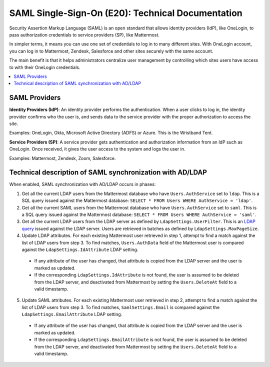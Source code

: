 ===================================================
SAML Single-Sign-On (E20): Technical Documentation
===================================================

Security Assertion Markup Language (SAML) is an open standard that allows identity providers (IdP), like OneLogin, to pass authorization credentials to service providers (SP), like Mattermost.

In simpler terms, it means you can use one set of credentials to log in to many different sites. With OneLogin account, you can log in to Mattermost, Zendesk, Salesforce and other sites securely with the same account.

The main benefit is that it helps administrators centralize user management by controlling which sites users have access to with their OneLogin credentials.

.. contents::
  :backlinks: top
  :local:

SAML Providers
--------------------------------------------

**Identity Providers (IdP)**: An identity provider performs the authentication. When a user clicks to log in, the identity provider confirms who the user is, and sends data to the service provider with the proper authorization to access the site.

Examples: OneLogin, Okta, Microsoft Active Directory (ADFS) or Azure. This is the Wristband Tent.

**Service Providers (SP)**: A service provider gets authentication and authorization information from an IdP such as OneLogin. Once received, it gives the user access to the system and logs the user in.

Examples: Mattermost, Zendesk, Zoom, Salesforce.

Technical description of SAML synchronization with AD/LDAP
------------------------------------------------------------

When enabled, SAML synchronization with AD/LDAP occurs in phases:

1. Get all the current LDAP users from the Mattermost database who have ``Users.AuthService`` set to ``ldap``. This is a SQL query issued against the Mattermost database: ``SELECT * FROM Users WHERE AuthService = 'ldap'``.
2. Get all the current SAML users from the Mattermost database who have ``Users.AuthService`` set to ``saml``. This is a SQL query issued against the Mattermost database: ``SELECT * FROM Users WHERE AuthService = 'saml'``.
3. Get all the current LDAP users from the LDAP server as defined by ``LdapSettings.UserFilter``. This is an `LDAP query <https://github.com/mattermost/mattermost-server/blob/master/scripts/ldap-check.sh>`__ issued against the LDAP server. Users are retrieved in batches as defined by ``LdapSettings.MaxPageSize``.
4. Update LDAP attributes. For each existing Mattermost user retrieved in step 1, attempt to find a match against the list of LDAP users from step 3. To find matches, ``Users.AuthData`` field of the Mattermost user is compared against the ``LdapSettings.IdAttribute`` LDAP setting.

 - If any attribute of the user has changed, that attribute is copied from the LDAP server and the user is marked as updated.
 - If the corresponding ``LdapSettings.IdAttribute`` is not found, the user is assumed to be deleted from the LDAP server, and deactivated from Mattermost by setting the ``Users.DeleteAt`` field to a valid timestamp.

5. Update SAML attributes. For each existing Mattermost user retrieved in step 2, attempt to find a match against the list of LDAP users from step 3. To find matches, ``SamlSettings.Email`` is compared against the ``LdapSettings.EmailAttribute`` LDAP setting.

 - If any attribute of the user has changed, that attribute is copied from the LDAP server and the user is marked as updated.
 - If the corresponding ``LdapSettings.EmailAttribute`` is not found, the user is assumed to be deleted from the LDAP server, and deactivated from Mattermost by setting the ``Users.DeleteAt`` field to a valid timestamp.
